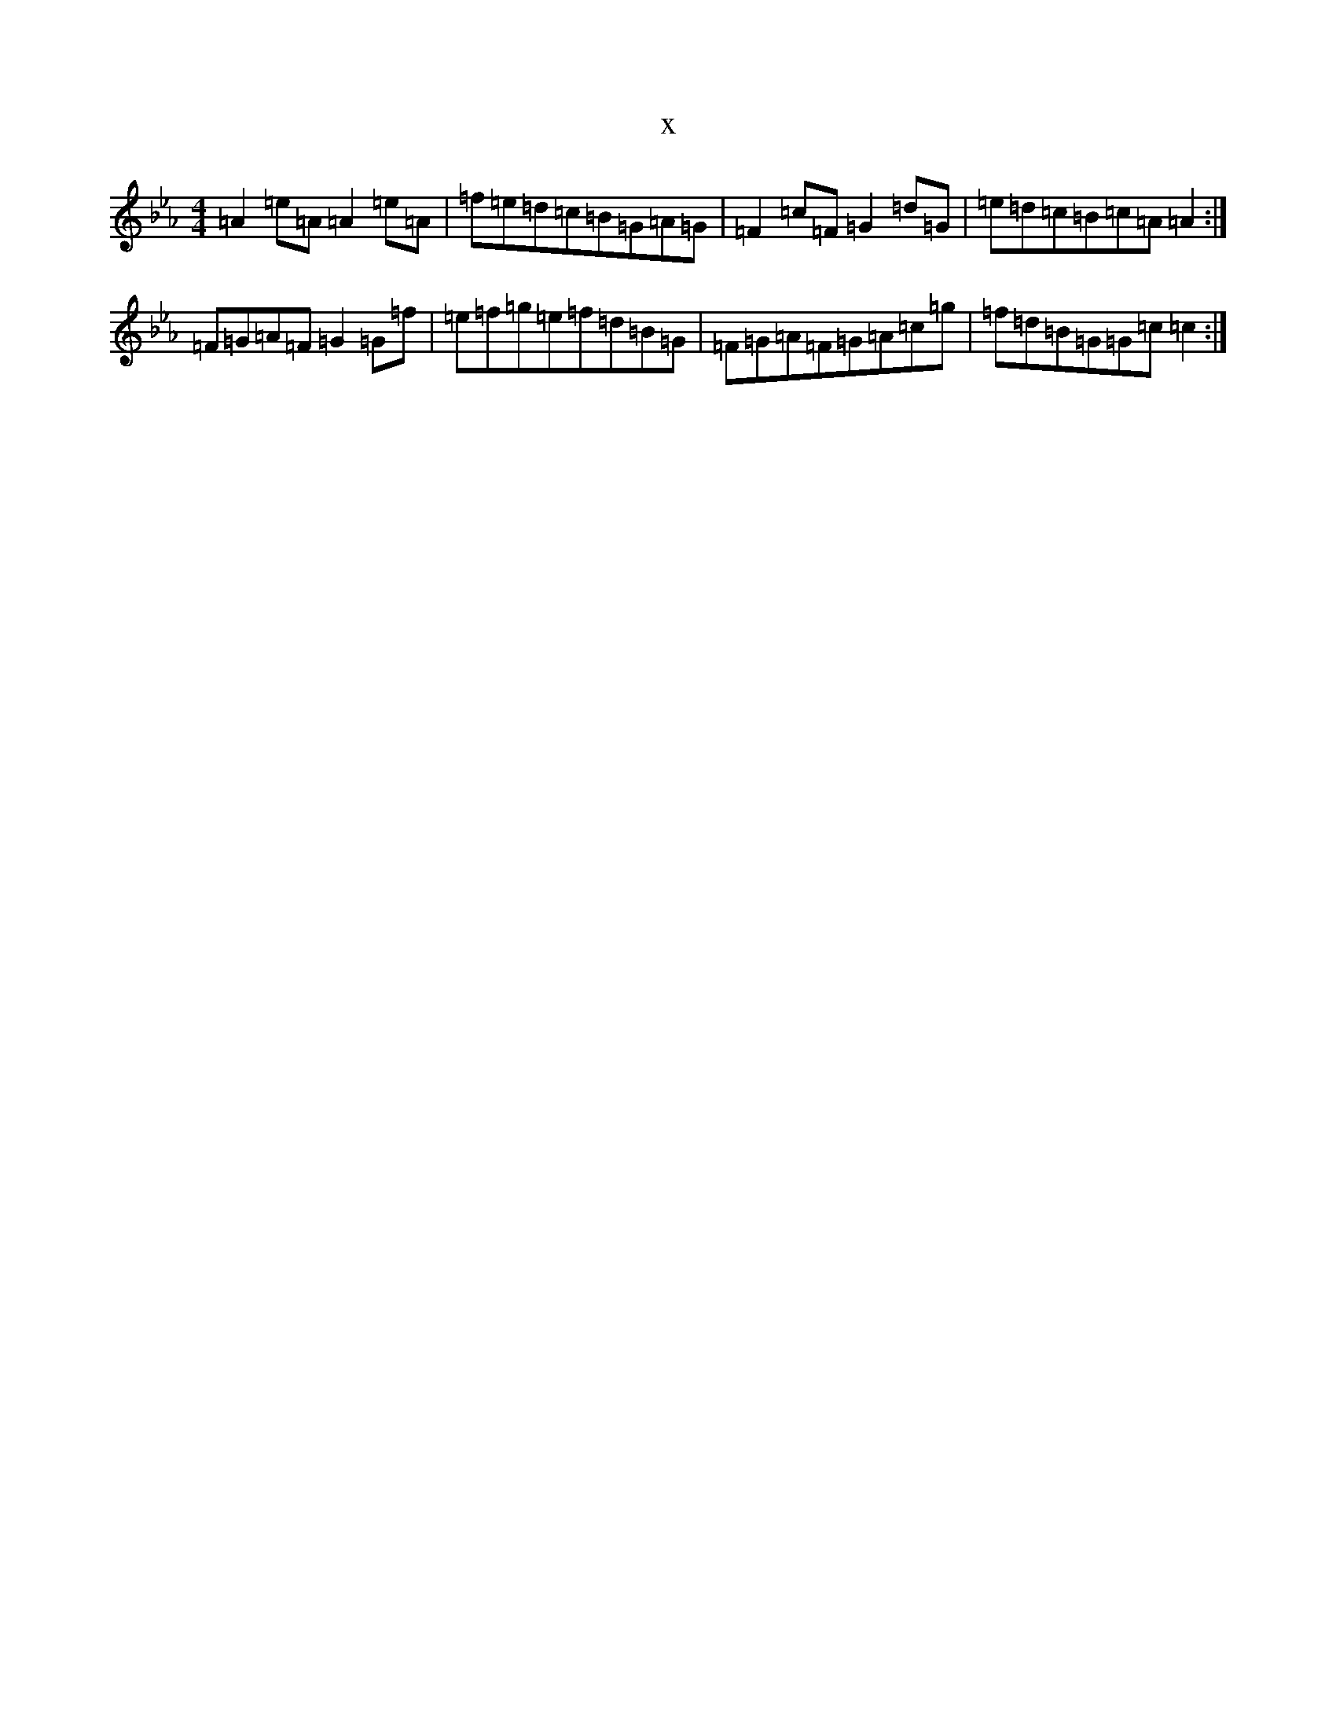 X:12297
T:x
L:1/8
M:4/4
K: C minor
=A2=e=A=A2=e=A|=f=e=d=c=B=G=A=G|=F2=c=F=G2=d=G|=e=d=c=B=c=A=A2:|=F=G=A=F=G2=G=f|=e=f=g=e=f=d=B=G|=F=G=A=F=G=A=c=g|=f=d=B=G=G=c=c2:|
